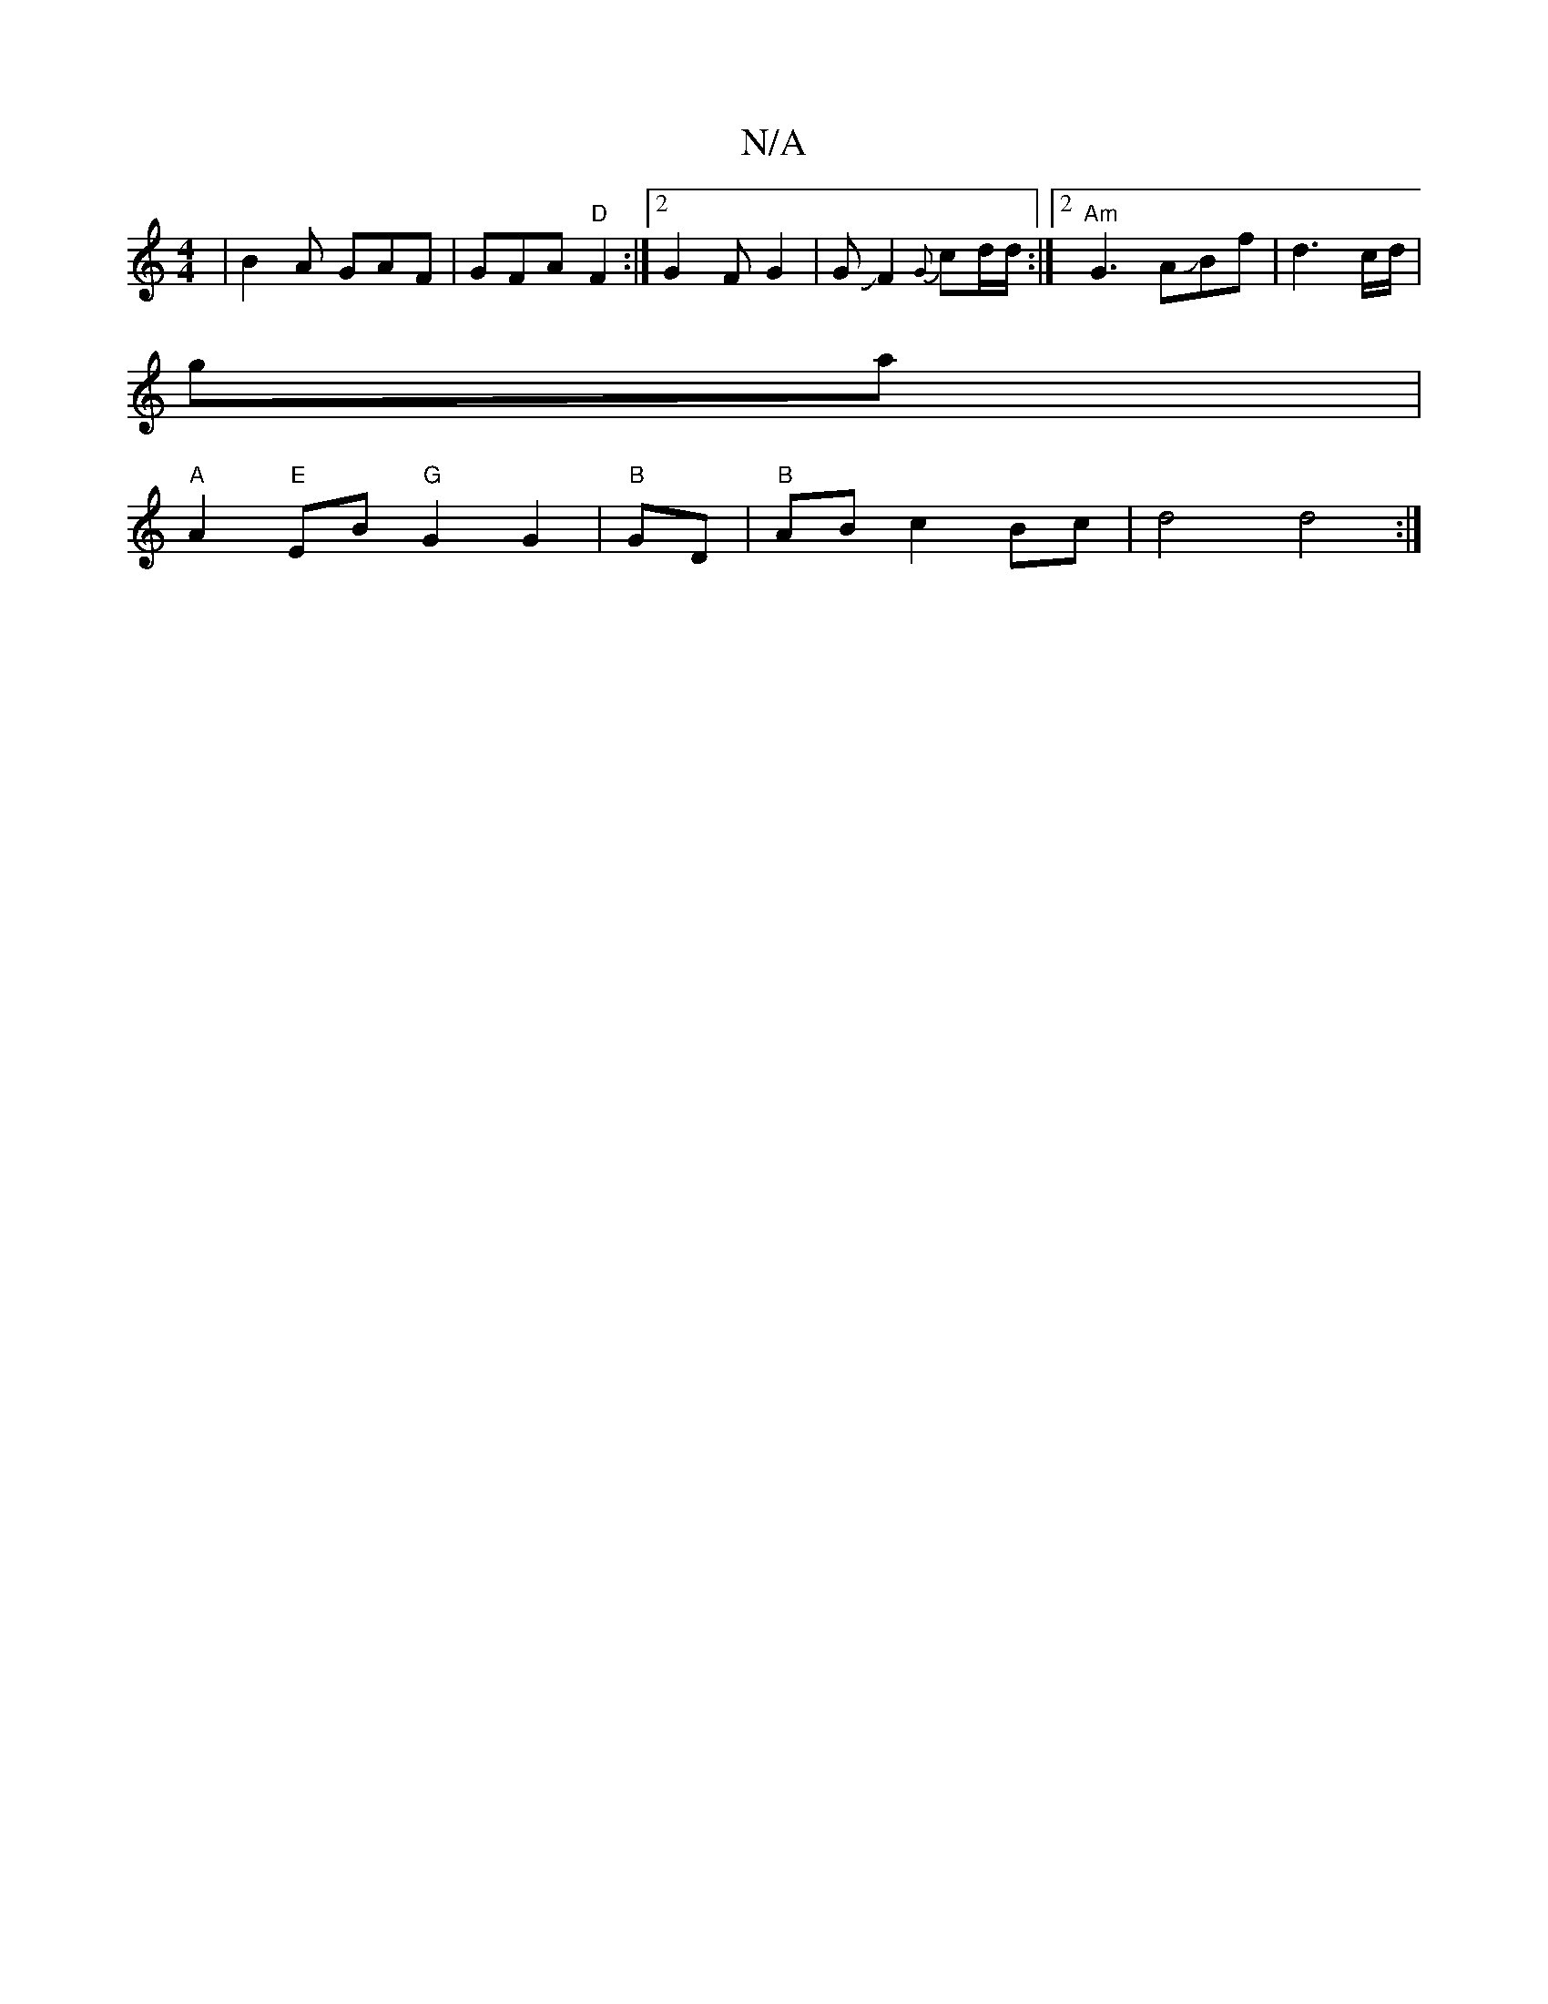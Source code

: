 X:1
T:N/A
M:4/4
R:N/A
K:Cmajor
| B2A GAF | GFA "D"F2 :|[2 G2 F G2 | GJF2{G}cd/d/ :|2 "Am" G3 AJBf | d3 c/d/|
ga|
"A"A2 "E"EB "G"G2G2 | "B"GD | "B"AB c2 Bc | d4 d4 :|

AF A2 A2 G>A |

dB |G)GFG AG~G2 :|2 ABdf ecAB | cdef egfa | ga e